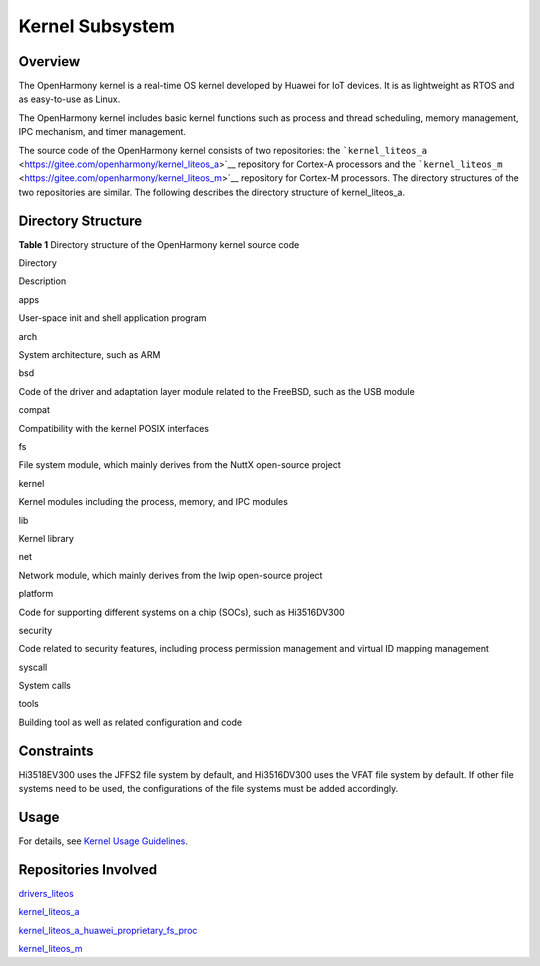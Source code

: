 Kernel Subsystem
================

Overview
--------

The OpenHarmony kernel is a real-time OS kernel developed by Huawei for
IoT devices. It is as lightweight as RTOS and as easy-to-use as Linux.

The OpenHarmony kernel includes basic kernel functions such as process
and thread scheduling, memory management, IPC mechanism, and timer
management.

The source code of the OpenHarmony kernel consists of two repositories:
the
```kernel_liteos_a`` <https://gitee.com/openharmony/kernel_liteos_a>`__
repository for Cortex-A processors and the
```kernel_liteos_m`` <https://gitee.com/openharmony/kernel_liteos_m>`__
repository for Cortex-M processors. The directory structures of the two
repositories are similar. The following describes the directory
structure of kernel_liteos_a.

Directory Structure
-------------------

**Table 1** Directory structure of the OpenHarmony kernel source code

.. raw:: html

   <table>

.. raw:: html

   <thead align="left">

.. raw:: html

   <tr id="row7977610131417">

.. raw:: html

   <th class="cellrowborder" valign="top" width="30.34%" id="mcps1.2.3.1.1">

.. raw:: html

   <p id="p18792459121314">

Directory

.. raw:: html

   </p>

.. raw:: html

   </th>

.. raw:: html

   <th class="cellrowborder" valign="top" width="69.66%" id="mcps1.2.3.1.2">

.. raw:: html

   <p id="p77921459191317">

Description

.. raw:: html

   </p>

.. raw:: html

   </th>

.. raw:: html

   </tr>

.. raw:: html

   </thead>

.. raw:: html

   <tbody>

.. raw:: html

   <tr id="row17977171010144">

.. raw:: html

   <td class="cellrowborder" valign="top" width="30.34%" headers="mcps1.2.3.1.1 ">

.. raw:: html

   <p id="p2793159171311">

apps

.. raw:: html

   </p>

.. raw:: html

   </td>

.. raw:: html

   <td class="cellrowborder" valign="top" width="69.66%" headers="mcps1.2.3.1.2 ">

.. raw:: html

   <p id="p879375920132">

User-space init and shell application program

.. raw:: html

   </p>

.. raw:: html

   </td>

.. raw:: html

   </tr>

.. raw:: html

   <tr id="row6978161091412">

.. raw:: html

   <td class="cellrowborder" valign="top" width="30.34%" headers="mcps1.2.3.1.1 ">

.. raw:: html

   <p id="p37931659101311">

arch

.. raw:: html

   </p>

.. raw:: html

   </td>

.. raw:: html

   <td class="cellrowborder" valign="top" width="69.66%" headers="mcps1.2.3.1.2 ">

.. raw:: html

   <p id="p6793059171318">

System architecture, such as ARM

.. raw:: html

   </p>

.. raw:: html

   </td>

.. raw:: html

   </tr>

.. raw:: html

   <tr id="row6978201031415">

.. raw:: html

   <td class="cellrowborder" valign="top" width="30.34%" headers="mcps1.2.3.1.1 ">

.. raw:: html

   <p id="p117935599130">

bsd

.. raw:: html

   </p>

.. raw:: html

   </td>

.. raw:: html

   <td class="cellrowborder" valign="top" width="69.66%" headers="mcps1.2.3.1.2 ">

.. raw:: html

   <p id="p0793185971316">

Code of the driver and adaptation layer module related to the FreeBSD,
such as the USB module

.. raw:: html

   </p>

.. raw:: html

   </td>

.. raw:: html

   </tr>

.. raw:: html

   <tr id="row113263612392">

.. raw:: html

   <td class="cellrowborder" valign="top" width="30.34%" headers="mcps1.2.3.1.1 ">

.. raw:: html

   <p id="p2133163611390">

compat

.. raw:: html

   </p>

.. raw:: html

   </td>

.. raw:: html

   <td class="cellrowborder" valign="top" width="69.66%" headers="mcps1.2.3.1.2 ">

.. raw:: html

   <p id="p1913313364399">

Compatibility with the kernel POSIX interfaces

.. raw:: html

   </p>

.. raw:: html

   </td>

.. raw:: html

   </tr>

.. raw:: html

   <tr id="row15700172218399">

.. raw:: html

   <td class="cellrowborder" valign="top" width="30.34%" headers="mcps1.2.3.1.1 ">

.. raw:: html

   <p id="p10701622113920">

fs

.. raw:: html

   </p>

.. raw:: html

   </td>

.. raw:: html

   <td class="cellrowborder" valign="top" width="69.66%" headers="mcps1.2.3.1.2 ">

.. raw:: html

   <p id="p270110222398">

File system module, which mainly derives from the NuttX open-source
project

.. raw:: html

   </p>

.. raw:: html

   </td>

.. raw:: html

   </tr>

.. raw:: html

   <tr id="row1897841071415">

.. raw:: html

   <td class="cellrowborder" valign="top" width="30.34%" headers="mcps1.2.3.1.1 ">

.. raw:: html

   <p id="p16793185961315">

kernel

.. raw:: html

   </p>

.. raw:: html

   </td>

.. raw:: html

   <td class="cellrowborder" valign="top" width="69.66%" headers="mcps1.2.3.1.2 ">

.. raw:: html

   <p id="p14793959161317">

Kernel modules including the process, memory, and IPC modules

.. raw:: html

   </p>

.. raw:: html

   </td>

.. raw:: html

   </tr>

.. raw:: html

   <tr id="row172848480398">

.. raw:: html

   <td class="cellrowborder" valign="top" width="30.34%" headers="mcps1.2.3.1.1 ">

.. raw:: html

   <p id="p728414485392">

lib

.. raw:: html

   </p>

.. raw:: html

   </td>

.. raw:: html

   <td class="cellrowborder" valign="top" width="69.66%" headers="mcps1.2.3.1.2 ">

.. raw:: html

   <p id="p12284154818399">

Kernel library

.. raw:: html

   </p>

.. raw:: html

   </td>

.. raw:: html

   </tr>

.. raw:: html

   <tr id="row5827141194012">

.. raw:: html

   <td class="cellrowborder" valign="top" width="30.34%" headers="mcps1.2.3.1.1 ">

.. raw:: html

   <p id="p48272110403">

net

.. raw:: html

   </p>

.. raw:: html

   </td>

.. raw:: html

   <td class="cellrowborder" valign="top" width="69.66%" headers="mcps1.2.3.1.2 ">

.. raw:: html

   <p id="p28272119406">

Network module, which mainly derives from the lwip open-source project

.. raw:: html

   </p>

.. raw:: html

   </td>

.. raw:: html

   </tr>

.. raw:: html

   <tr id="row980916239407">

.. raw:: html

   <td class="cellrowborder" valign="top" width="30.34%" headers="mcps1.2.3.1.1 ">

.. raw:: html

   <p id="p080910232403">

platform

.. raw:: html

   </p>

.. raw:: html

   </td>

.. raw:: html

   <td class="cellrowborder" valign="top" width="69.66%" headers="mcps1.2.3.1.2 ">

.. raw:: html

   <p id="p11809202324018">

Code for supporting different systems on a chip (SOCs), such as
Hi3516DV300

.. raw:: html

   </p>

.. raw:: html

   </td>

.. raw:: html

   </tr>

.. raw:: html

   <tr id="row194244440402">

.. raw:: html

   <td class="cellrowborder" valign="top" width="30.34%" headers="mcps1.2.3.1.1 ">

.. raw:: html

   <p id="p0424124412401">

security

.. raw:: html

   </p>

.. raw:: html

   </td>

.. raw:: html

   <td class="cellrowborder" valign="top" width="69.66%" headers="mcps1.2.3.1.2 ">

.. raw:: html

   <p id="p442410448409">

Code related to security features, including process permission
management and virtual ID mapping management

.. raw:: html

   </p>

.. raw:: html

   </td>

.. raw:: html

   </tr>

.. raw:: html

   <tr id="row674312515406">

.. raw:: html

   <td class="cellrowborder" valign="top" width="30.34%" headers="mcps1.2.3.1.1 ">

.. raw:: html

   <p id="p1274395114012">

syscall

.. raw:: html

   </p>

.. raw:: html

   </td>

.. raw:: html

   <td class="cellrowborder" valign="top" width="69.66%" headers="mcps1.2.3.1.2 ">

.. raw:: html

   <p id="p1374365134011">

System calls

.. raw:: html

   </p>

.. raw:: html

   </td>

.. raw:: html

   </tr>

.. raw:: html

   <tr id="row343553564120">

.. raw:: html

   <td class="cellrowborder" valign="top" width="30.34%" headers="mcps1.2.3.1.1 ">

.. raw:: html

   <p id="p54351735114113">

tools

.. raw:: html

   </p>

.. raw:: html

   </td>

.. raw:: html

   <td class="cellrowborder" valign="top" width="69.66%" headers="mcps1.2.3.1.2 ">

.. raw:: html

   <p id="p17435635114116">

Building tool as well as related configuration and code

.. raw:: html

   </p>

.. raw:: html

   </td>

.. raw:: html

   </tr>

.. raw:: html

   </tbody>

.. raw:: html

   </table>

Constraints
-----------

Hi3518EV300 uses the JFFS2 file system by default, and Hi3516DV300 uses
the VFAT file system by default. If other file systems need to be used,
the configurations of the file systems must be added accordingly.

Usage
-----

For details, see `Kernel Usage Guidelines <../kernel/Readme-EN.rst>`__.

Repositories Involved
---------------------

`drivers_liteos <https://gitee.com/openharmony/drivers_liteos>`__

`kernel_liteos_a <https://gitee.com/openharmony/kernel_liteos_a>`__

`kernel_liteos_a_huawei_proprietary_fs_proc <https://gitee.com/openharmony/kernel_liteos_a_huawei_proprietary_fs_proc>`__

`kernel_liteos_m <https://gitee.com/openharmony/kernel_liteos_m>`__
